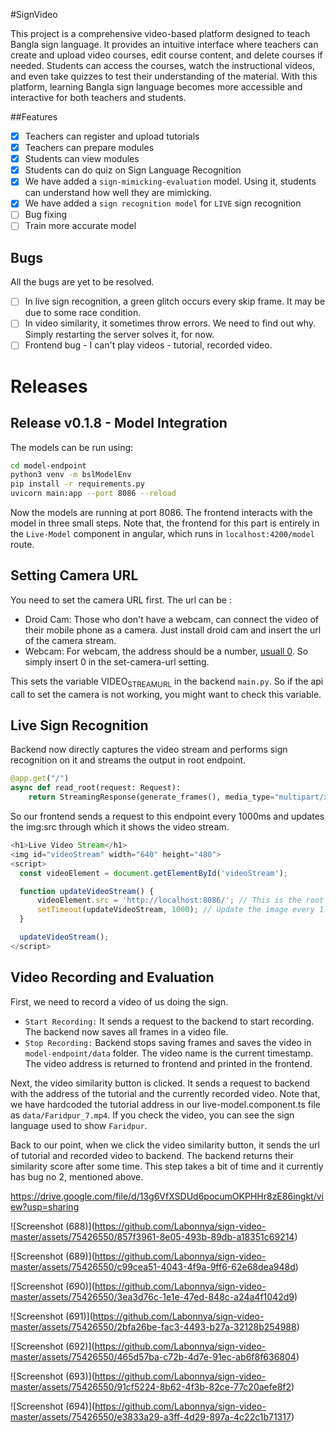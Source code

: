 #SignVideo

This project is a comprehensive video-based platform designed to teach Bangla sign language. It provides an intuitive interface where teachers can create and upload video courses, edit course content, and delete courses if needed. Students can access the courses, watch the instructional videos, and even take quizzes to test their understanding of the material. With this platform, learning Bangla sign language becomes more accessible and interactive for both teachers and students.

##Features
- [X] Teachers can register and upload tutorials
- [X] Teachers can prepare modules
- [X] Students can view modules
- [X] Students can do quiz on Sign Language Recognition
- [X] We have added a ~sign-mimicking-evaluation~ model. Using it, students can understand how well they are mimicking.
- [X] We have added a ~sign recognition model~ for ~LIVE~ sign recognition
- [ ] Bug fixing
- [ ] Train more accurate model

** Bugs
All the bugs are yet to be resolved.
- [ ] In live sign recognition, a green glitch occurs every skip frame. It may be due to some race condition.
- [ ] In video similarity, it sometimes throw errors. We need to find out why. Simply restarting the server solves it, for now.
- [ ] Frontend bug - I can't play videos - tutorial, recorded video.

* Releases

** Release v0.1.8 - Model Integration
The models can be run using:
#+begin_src bash
cd model-endpoint
python3 venv -m bslModelEnv
pip install -r requirements.py
uvicorn main:app --port 8086 --reload
#+end_src

Now the models are running at port 8086. The frontend interacts with the model in three small steps. Note that, the frontend for this part is entirely in the ~Live-Model~ component in angular, which runs in ~localhost:4200/model~ route.
** Setting Camera URL
You need to set the camera URL first. The url can be :
- Droid Cam: Those who don't have a webcam, can connect the video of their mobile phone as a camera. Just install droid cam and insert the url of the camera stream.
- Webcam: For webcam, the address should be a number, [[https://stackoverflow.com/questions/2601194/displaying-a-webcam-feed-using-opencv-and-python][usuall 0]]. So simply insert 0 in the set-camera-url setting.
[[./resources/set-camera-url.png]]

This sets the variable VIDEO_STREAM_URL in the backend ~main.py~. So if the api call to set the camera is not working, you might want to check this variable.

** Live Sign Recognition
Backend now directly captures the video stream and performs sign recognition on it and streams the output in root endpoint.
#+begin_src python
@app.get("/")
async def read_root(request: Request):
    return StreamingResponse(generate_frames(), media_type="multipart/x-mixed-replace; boundary=frame")
#+end_src

So our frontend sends a request to this endpoint every 1000ms and updates the img:src through which it shows the video stream.
#+begin_src javascript
  <h1>Live Video Stream</h1>
  <img id="videoStream" width="640" height="480">
  <script>
    const videoElement = document.getElementById('videoStream');

    function updateVideoStream() {
        videoElement.src = 'http://localhost:8086/'; // This is the root URL of your FastAPI application
        setTimeout(updateVideoStream, 1000); // Update the image every 1 second
    }

    updateVideoStream();
  </script>
#+end_src

** Video Recording and Evaluation
First, we need to record a video of us doing the sign.
- ~Start Recording:~ It sends a request to the backend to start recording. The backend now saves all frames in a video file.
- ~Stop Recording:~ Backend stops saving frames and saves the video in ~model-endpoint/data~ folder. The video name is the current timestamp. The video address is returned to frontend and printed in the frontend.

Next, the video similarity button is clicked. It sends a request to backend with the address of the tutorial and the currently recorded video. Note that, we have hardcoded the tutorial address in our live-model.component.ts file as ~data/Faridpur_7.mp4~. If you check the video, you can see the sign language used to show ~Faridpur~.

Back to our point, when we click the video similarity button, it sends the url of tutorial and recorded video to backend. The backend returns their similarity score after some time. This step takes a bit of time and it currently has bug no 2, mentioned above.

 # Video Demonstration 
https://drive.google.com/file/d/13g6VfXSDUd6pocumOKPHHr8zE86ingkt/view?usp=sharing

# Screenshots
![Screenshot (688)](https://github.com/Labonnya/sign-video-master/assets/75426550/857f3961-8e05-493b-89db-a18351c69214)


![Screenshot (689)](https://github.com/Labonnya/sign-video-master/assets/75426550/c99cea51-4043-4f9a-9ff6-62e68dea948d)


![Screenshot (690)](https://github.com/Labonnya/sign-video-master/assets/75426550/3ea3d76c-1e1e-47ed-848c-a24a4f1042d9)


![Screenshot (691)](https://github.com/Labonnya/sign-video-master/assets/75426550/2bfa26be-fac3-4493-b27a-32128b254988)


![Screenshot (692)](https://github.com/Labonnya/sign-video-master/assets/75426550/465d57ba-c72b-4d7e-91ec-ab6f8f636804)



![Screenshot (693)](https://github.com/Labonnya/sign-video-master/assets/75426550/91cf5224-8b62-4f3b-82ce-77c20aefe8f2)

![Screenshot (694)](https://github.com/Labonnya/sign-video-master/assets/75426550/e3833a29-a3ff-4d29-897a-4c22c1b71317)



